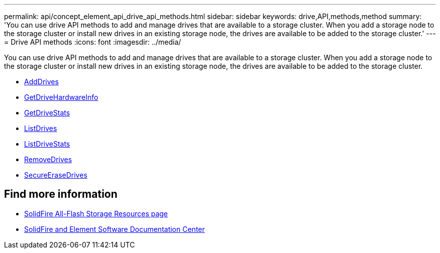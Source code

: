 ---
permalink: api/concept_element_api_drive_api_methods.html
sidebar: sidebar
keywords: drive,API,methods,method
summary: 'You can use drive API methods to add and manage drives that are available to a storage cluster. When you add a storage node to the storage cluster or install new drives in an existing storage node, the drives are available to be added to the storage cluster.'
---
= Drive API methods
:icons: font
:imagesdir: ../media/

[.lead]
You can use drive API methods to add and manage drives that are available to a storage cluster. When you add a storage node to the storage cluster or install new drives in an existing storage node, the drives are available to be added to the storage cluster.

* xref:reference_element_api_adddrives.adoc[AddDrives]
* xref:reference_element_api_getdrivehardwareinfo.adoc[GetDriveHardwareInfo]
* xref:reference_element_api_getdrivestats.adoc[GetDriveStats]
* xref:reference_element_api_listdrives.adoc[ListDrives]
* xref:reference_element_api_listdrivestats.adoc[ListDriveStats]
* xref:reference_element_api_removedrives.adoc[RemoveDrives]
* xref:reference_element_api_secureerasedrives.adoc[SecureEraseDrives]

== Find more information
* https://www.netapp.com/data-storage/solidfire/documentation/[SolidFire All-Flash Storage Resources page^]
* http://docs.netapp.com/sfe-122/index.jsp[SolidFire and Element Software Documentation Center^]
